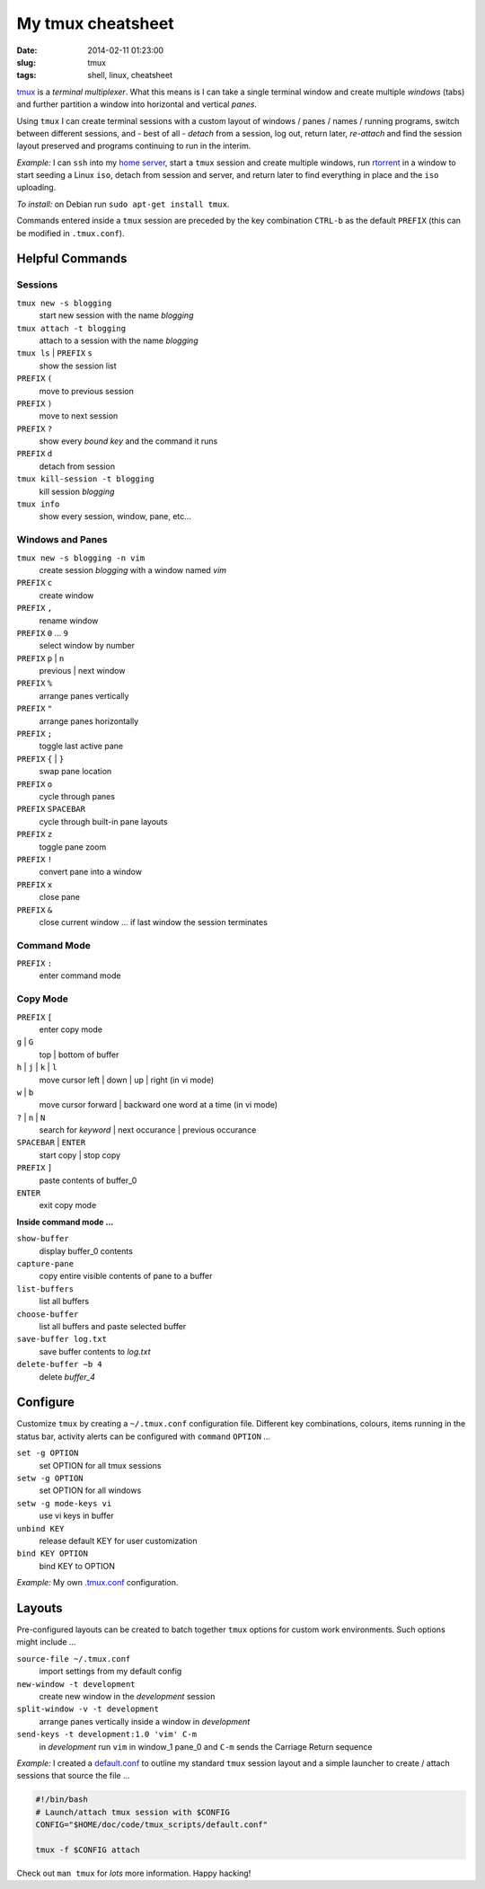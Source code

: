 ==================
My tmux cheatsheet
==================

:date: 2014-02-11 01:23:00
:slug: tmux
:tags: shell, linux, cheatsheet

.. image:: /images/screenshot/tmux_window_pane.png
    :width: 940px
    :height: 529px
    :alt: tmux

`tmux <http://tmux.sourceforge.net/>`_ is a *terminal multiplexer*. What this means is I can take a single terminal window and create multiple *windows* (tabs) and further partition a window into horizontal and vertical *panes*.

Using ``tmux`` I can create terminal sessions with a custom layout of windows / panes / names / running programs, switch between different sessions, and - best of all - *detach* from a session, log out, return later, *re-attach* and find the session layout preserved and programs continuing to run in the interim.

*Example:* I can ``ssh`` into my `home server <http://www.circuidipity.com/linux-home-server.html>`_, start a ``tmux`` session and create multiple windows, run `rtorrent <http://libtorrent.rakshasa.no/>`_ in a window to start seeding a Linux ``iso``, detach from session and server, and return later to find everything in place and the ``iso`` uploading.

*To install:* on Debian run ``sudo apt-get install tmux``.

Commands entered inside a ``tmux`` session are preceded by the key combination ``CTRL-b`` as the default ``PREFIX`` (this can be modified in ``.tmux.conf``).

Helpful Commands
================

Sessions
--------

``tmux new -s blogging``
    start new session with the name *blogging*

``tmux attach -t blogging``
    attach to a session with the name *blogging*

``tmux ls`` | ``PREFIX`` ``s``
    show the session list

``PREFIX`` ``(``
    move to previous session

``PREFIX`` ``)``
    move to next session

``PREFIX`` ``?``
    show every *bound key* and the command it runs

``PREFIX`` ``d``
    detach from session

``tmux kill-session -t blogging``
    kill session *blogging*

``tmux info``
    show every session, window, pane, etc...

Windows and Panes
-----------------

``tmux new -s blogging -n vim``
    create session *blogging* with a window named *vim*

``PREFIX`` ``c``
    create window

``PREFIX`` ``,``
    rename window

``PREFIX`` ``0`` ... ``9``
    select window by number

``PREFIX`` ``p`` | ``n``
    previous | next window

``PREFIX`` ``%``
    arrange panes vertically

``PREFIX`` ``"``
    arrange panes horizontally

``PREFIX`` ``;``
    toggle last active pane

``PREFIX`` ``{`` | ``}``
    swap pane location

``PREFIX`` ``o``
    cycle through panes

``PREFIX`` ``SPACEBAR``
    cycle through built-in pane layouts
    
``PREFIX`` ``z``
    toggle pane zoom
    
``PREFIX`` ``!``
    convert pane into a window

``PREFIX`` ``x``
    close pane

``PREFIX`` ``&``
    close current window ... if last window the session terminates

Command Mode
------------

``PREFIX`` ``:``
    enter command mode

Copy Mode
---------

``PREFIX`` ``[``
    enter copy mode

``g`` | ``G``
    top | bottom of buffer

``h`` | ``j`` | ``k`` | ``l``
    move cursor left | down | up | right (in vi mode)

``w`` | ``b``
    move cursor forward | backward one word at a time (in vi mode)

``?`` | ``n`` | ``N``
    search for *keyword* | next occurance | previous occurance

``SPACEBAR`` | ``ENTER``
    start copy | stop copy

``PREFIX`` ``]``
    paste contents of buffer_0

``ENTER``
    exit copy mode

**Inside command mode ...**

``show-buffer``
    display buffer_0 contents

``capture-pane``
    copy entire visible contents of pane to a buffer

``list-buffers``
    list all buffers

``choose-buffer``
    list all buffers and paste selected buffer

``save-buffer log.txt``
    save buffer contents to *log.txt*

``delete-buffer −b 4``
    delete *buffer_4*

Configure
=========

Customize ``tmux`` by creating a ``~/.tmux.conf`` configuration file. Different key combinations, colours, items running in the status bar, activity alerts can be configured with ``command`` ``OPTION`` ...

``set -g OPTION``
    set OPTION for all tmux sessions
``setw -g OPTION``
    set OPTION for all windows
``setw -g mode-keys vi``
    use vi keys in buffer
``unbind KEY``
    release default KEY for user customization
``bind KEY OPTION``
    bind KEY to OPTION

*Example:* My own `.tmux.conf <https://github.com/vonbrownie/linux-home-config/blob/master/.tmux.conf>`_ configuration.

Layouts
=======

Pre-configured layouts can be created to batch together ``tmux`` options for custom work environments. Such options might include ...

``source-file ~/.tmux.conf``
    import settings from my default config

``new-window -t development``
    create new window in the *development* session

``split-window -v -t development``
    arrange panes vertically inside a window in *development*

``send-keys -t development:1.0 'vim' C-m``
    in *development* run ``vim`` in window_1 pane_0 and ``C-m`` sends the Carriage Return sequence

*Example:* I created a `default.conf <https://github.com/vonbrownie/tmux-scripts/blob/master/default.conf>`_ to outline my standard ``tmux`` session layout and a simple launcher to create / attach sessions that source the file ...

.. code-block:: bash

    #!/bin/bash                                                                        
    # Launch/attach tmux session with $CONFIG                                          
    CONFIG="$HOME/doc/code/tmux_scripts/default.conf"                                  
                                                                                       
    tmux -f $CONFIG attach

Check out ``man tmux`` for *lots* more information. Happy hacking!
